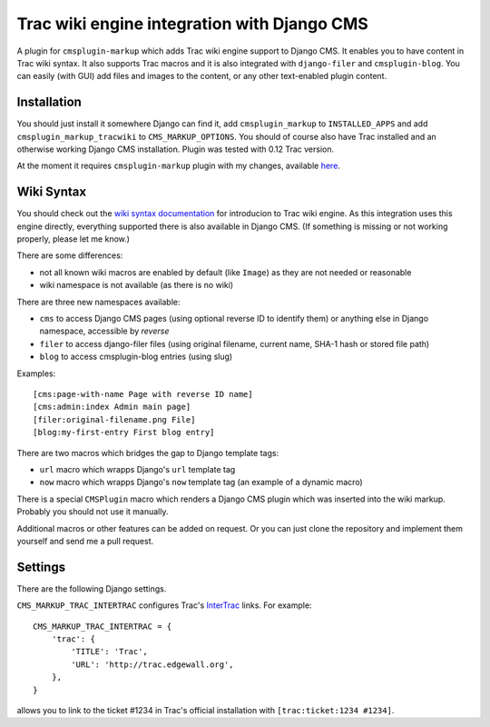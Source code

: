 ############################################
Trac wiki engine integration with Django CMS
############################################

A plugin for ``cmsplugin-markup`` which adds Trac wiki engine support to Django CMS.
It enables you to have content in Trac wiki syntax. It also supports Trac macros and
it is also integrated with ``django-filer`` and ``cmsplugin-blog``. You can easily
(with GUI) add files and images to the content, or any other text-enabled plugin content.

************
Installation
************

You should just install it somewhere Django can find it, add ``cmsplugin_markup`` to ``INSTALLED_APPS``
and add ``cmsplugin_markup_tracwiki`` to ``CMS_MARKUP_OPTIONS``. You should of course also have
Trac installed and an otherwise working Django CMS installation. Plugin was tested with 0.12 Trac
version.

At the moment it requires ``cmsplugin-markup`` plugin with my changes, available
`here <https://bitbucket.org/mitar/cmsplugin-markup/>`_.

***********
Wiki Syntax
***********

You should check out the `wiki syntax documentation <http://trac.edgewall.org/wiki/WikiFormatting>`_
for introducion to Trac wiki engine. As this integration uses this engine directly, everything
supported there is also available in Django CMS. (If something is missing or not working properly,
please let me know.)

There are some differences:

- not all known wiki macros are enabled by default (like ``Image``) as they are not needed or reasonable
- wiki namespace is not available (as there is no wiki)

There are three new namespaces available:

- ``cms`` to access Django CMS pages (using optional reverse ID to identify them) or anything else
  in Django namespace, accessible by `reverse`
- ``filer`` to access django-filer files (using original filename, current name, SHA-1 hash or stored file path)
- ``blog`` to access cmsplugin-blog entries (using slug)

Examples::

    [cms:page-with-name Page with reverse ID name]
    [cms:admin:index Admin main page]
    [filer:original-filename.png File]
    [blog:my-first-entry First blog entry]

There are two macros which bridges the gap to Django template tags:

- ``url`` macro which wrapps Django's ``url`` template tag
- ``now`` macro which wrapps Django's ``now`` template tag (an example of a dynamic macro)

There is a special ``CMSPlugin`` macro which renders a Django CMS plugin which was inserted
into the wiki markup. Probably you should not use it manually.

Additional macros or other features can be added on request. Or you can just clone
the repository and implement them yourself and send me a pull request.

********
Settings
********

There are the following Django settings.

``CMS_MARKUP_TRAC_INTERTRAC`` configures Trac's `InterTrac <http://trac.edgewall.org/wiki/InterTrac>`_ links. For example::

    CMS_MARKUP_TRAC_INTERTRAC = {
        'trac': {
            'TITLE': 'Trac',
            'URL': 'http://trac.edgewall.org',
        },
    }

allows you to link to the ticket #1234 in Trac's official installation with ``[trac:ticket:1234 #1234]``.
